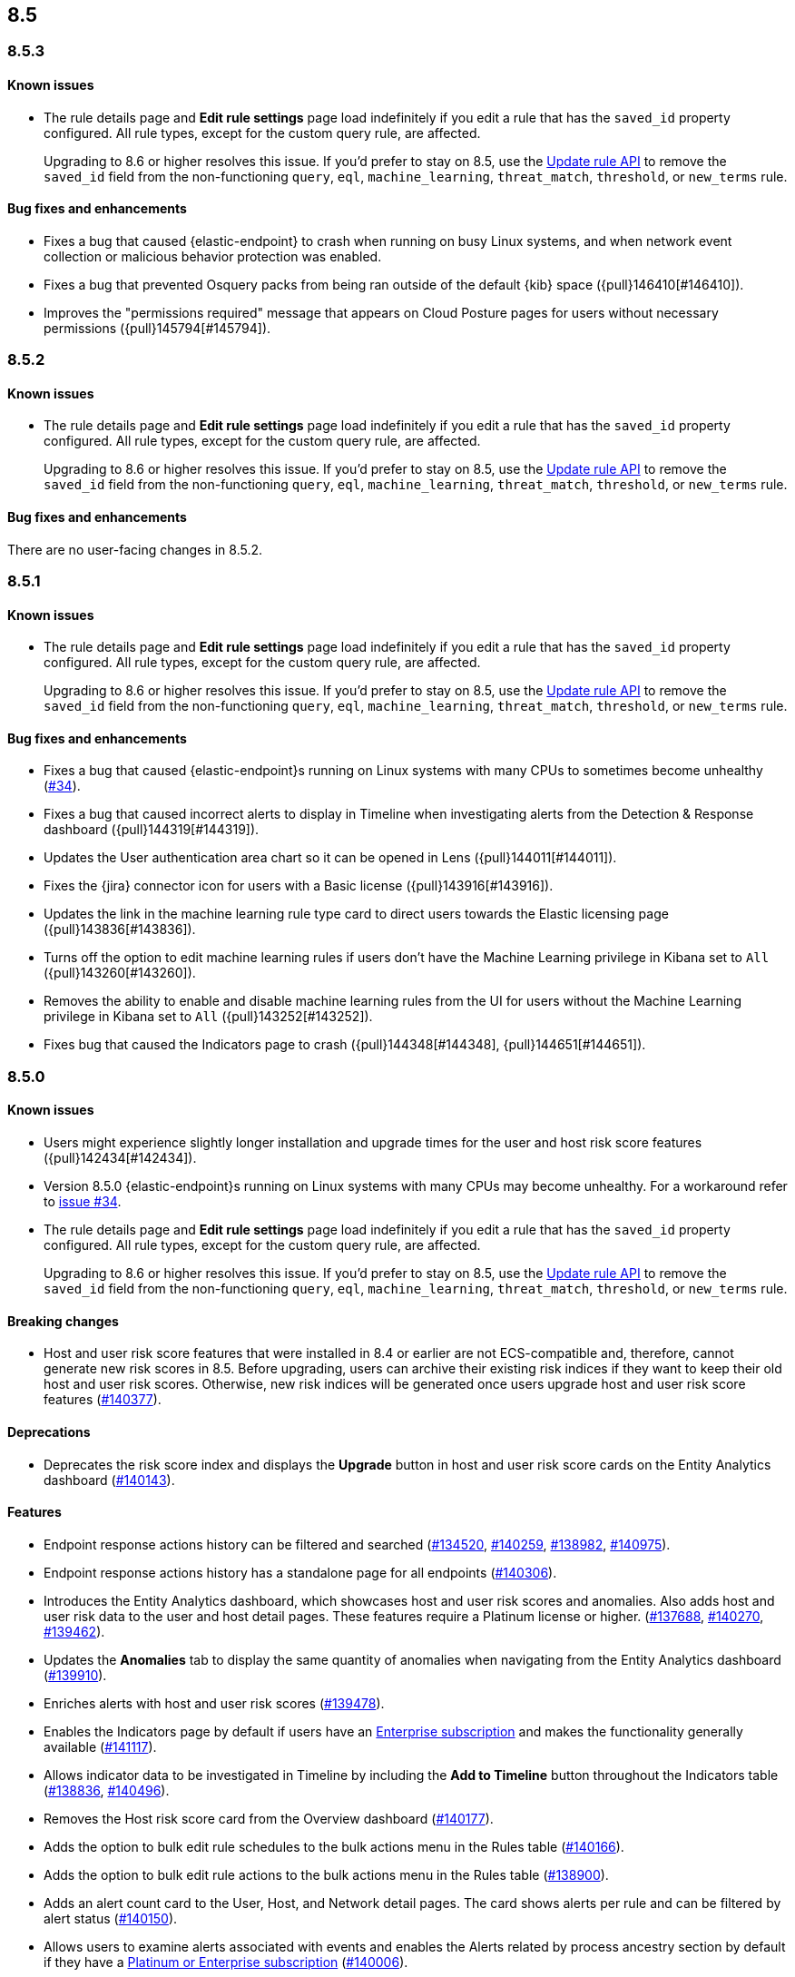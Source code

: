 [[release-notes-header-8.5.0]]
== 8.5

[discrete]
[[release-notes-8.5.3]]
=== 8.5.3

[discrete]
[[known-issue-8.5.3]]
==== Known issues
* The rule details page and **Edit rule settings** page load indefinitely if you edit a rule that has the `saved_id` property configured. All rule types, except for the custom query rule, are affected.
+
Upgrading to 8.6 or higher resolves this issue. If you’d prefer to stay on 8.5, use the <<rules-api-update,Update rule API>> to remove the `saved_id` field from the non-functioning `query`, `eql`, `machine_learning`, `threat_match`, `threshold`, or `new_terms` rule.

[discrete]
[[bug-fixes-8.5.3]]
==== Bug fixes and enhancements
* Fixes a bug that caused {elastic-endpoint} to crash when running on busy Linux systems, and when network event collection or malicious behavior protection was enabled.
* Fixes a bug that prevented Osquery packs from being ran outside of the default {kib} space ({pull}146410[#146410]).
* Improves the "permissions required" message that appears on Cloud Posture pages for users without necessary permissions ({pull}145794[#145794]).

[discrete]
[[release-notes-8.5.2]]
=== 8.5.2

[discrete]
[[known-issue-8.5.2]]
==== Known issues
* The rule details page and **Edit rule settings** page load indefinitely if you edit a rule that has the `saved_id` property configured. All rule types, except for the custom query rule, are affected.
+
Upgrading to 8.6 or higher resolves this issue. If you’d prefer to stay on 8.5, use the <<rules-api-update,Update rule API>> to remove the `saved_id` field from the non-functioning `query`, `eql`, `machine_learning`, `threat_match`, `threshold`, or `new_terms` rule.

[discrete]
[[bug-fixes-8.5.2]]
==== Bug fixes and enhancements
There are no user-facing changes in 8.5.2.

[discrete]
[[release-notes-8.5.1]]
=== 8.5.1

[discrete]
[[known-issue-8.5.1]]
==== Known issues
* The rule details page and **Edit rule settings** page load indefinitely if you edit a rule that has the `saved_id` property configured. All rule types, except for the custom query rule, are affected.
+
Upgrading to 8.6 or higher resolves this issue. If you’d prefer to stay on 8.5, use the <<rules-api-update,Update rule API>> to remove the `saved_id` field from the non-functioning `query`, `eql`, `machine_learning`, `threat_match`, `threshold`, or `new_terms` rule.

[discrete]
[[bug-fixes-8.5.1]]
==== Bug fixes and enhancements
* Fixes a bug that caused {elastic-endpoint}s running on Linux systems with many CPUs to sometimes become unhealthy (https://github.com/elastic/endpoint/issues/34[#34]).
* Fixes a bug that caused incorrect alerts to display in Timeline when investigating alerts from the Detection & Response dashboard ({pull}144319[#144319]).
* Updates the User authentication area chart so it can be opened in Lens ({pull}144011[#144011]).
* Fixes the {jira} connector icon for users with a Basic license ({pull}143916[#143916]).
* Updates the link in the machine learning rule type card to direct users towards the Elastic licensing page ({pull}143836[#143836]).
* Turns off the option to edit machine learning rules if users don’t have the Machine Learning privilege in Kibana set to `All` ({pull}143260[#143260]).
* Removes the ability to enable and disable machine learning rules from the UI for users without the Machine Learning privilege in Kibana set to `All` ({pull}143252[#143252]).
* Fixes bug that caused the Indicators page to crash ({pull}144348[#144348], {pull}144651[#144651]).

[discrete]
[[release-notes-8.5.0]]
=== 8.5.0

[discrete]
[[known-issue-8.5.0]]
==== Known issues
* Users might experience slightly longer installation and upgrade times for the user and host risk score features ({pull}142434[#142434]).
* Version 8.5.0 {elastic-endpoint}s running on Linux systems with many CPUs may become unhealthy. For a workaround refer to https://github.com/elastic/endpoint/issues/34[issue #34].
* The rule details page and **Edit rule settings** page load indefinitely if you edit a rule that has the `saved_id` property configured. All rule types, except for the custom query rule, are affected.
+
Upgrading to 8.6 or higher resolves this issue. If you’d prefer to stay on 8.5, use the <<rules-api-update,Update rule API>> to remove the `saved_id` field from the non-functioning `query`, `eql`, `machine_learning`, `threat_match`, `threshold`, or `new_terms` rule.

[discrete]
[[breaking-changes-8.5.0]]
==== Breaking changes
// tag::breaking-changes[]
// NOTE: The breaking-changes tagged regions are reused in the Elastic Installation and Upgrade Guide. The pull attribute is defined within this snippet so it properly resolves in the output.
:pull: https://github.com/elastic/kibana/pull/
* Host and user risk score features that were installed in 8.4 or earlier are not ECS-compatible and, therefore, cannot generate new risk scores in 8.5. Before upgrading, users can archive their existing risk indices if they want to keep their old host and user risk scores. Otherwise, new risk indices will be generated once users upgrade host and user risk score features ({pull}140377[#140377]).
// end::breaking-changes[]

[discrete]
[[deprecations-8.5.0]]
==== Deprecations
* Deprecates the risk score index and displays the **Upgrade** button in host and user risk score cards on the Entity Analytics dashboard ({pull}140143[#140143]).

[discrete]
[[features-8.5.0]]
==== Features
* Endpoint response actions history can be filtered and searched ({pull}134520[#134520], {pull}140259[#140259], {pull}138982[#138982], {pull}140975[#140975]).
* Endpoint response actions history has a standalone page for all endpoints ({pull}140306[#140306]).
* Introduces the Entity Analytics dashboard, which showcases host and user risk scores and anomalies. Also adds host and user risk data to the user and host detail pages. These features require a Platinum license or higher. ({pull}137688[#137688], {pull}140270[#140270], {pull}139462[#139462]).
* Updates the *Anomalies* tab to display the same quantity of anomalies when navigating from the Entity Analytics dashboard ({pull}139910[#139910]).
* Enriches alerts with host and user risk scores ({pull}139478[#139478]).
* Enables the Indicators page by default if users have an https://www.elastic.co/pricing[Enterprise subscription] and makes the functionality generally available ({pull}141117[#141117]).
* Allows indicator data to be investigated in Timeline by including the *Add to Timeline* button throughout the Indicators table ({pull}138836[#138836], {pull}140496[#140496]).
* Removes the Host risk score card from the Overview dashboard ({pull}140177[#140177]).
* Adds the option to bulk edit rule schedules to the bulk actions menu in the Rules table ({pull}140166[#140166]).
* Adds the option to bulk edit rule actions to the bulk actions menu in the Rules table ({pull}138900[#138900]).
* Adds an alert count card to the User, Host, and Network detail pages. The card shows alerts per rule and can be filtered by alert status ({pull}140150[#140150]).
* Allows users to examine alerts associated with events and enables the Alerts related by process ancestry section by default if they have a https://www.elastic.co/pricing[Platinum or Enterprise subscription] ({pull}140006[#140006]).
* Enables the Alerts related by session ID section by default. It appears in the Alert details flyout if users have a https://www.elastic.co/pricing[Platinum or Enterprise subscription] ({pull}140006[#140006]).
* Renames the Elastic Endpoint and Cloud Security integration to the Elastic Defend integration ({pull}139517[#139517]).
* Adds preconfigured use cases to the setup wizard for the {elastic-defend} integration (formerly known as Endpoint and Cloud Security), each with different default settings ({pull}139230[#139230]).
* Updates the UI for the rule details page's *Exceptions* tab ({pull}138770[#138770]).
* Enables the Osquery Response Action on custom query detection rules, and adds an *Osquery Results* tab to the Alert details flyout. Users can use the Osquery Response Action to immediately query hosts that generate alerts ({pull}133279[#133279]).
* Enables rule exceptions to reference value lists, regardless of rule type. One caveat is that text type value lists still do not work for EQL and threshold rules ({pull}133254[#133254]).
* Introduces the new alert renderer, which concisely displays a detailed summary of the `kibana.alert.reason` field. It appears in Timeline, throughout the Alerts page, and on the Alert details flyout ({pull}140825[#140825]).
* Introduces the <<kspm,Kubernetes Security Posture Management>> (KSPM) integration as GA. You can now use it to monitor the security posture of your self-managed and Amazon EKS clusters, in addition to unmanaged clusters.
* Adds a status filter to the Endpoints Response actions page ({pull}139982[#139982]).
* Shows host names on the Endpoints Response actions page ({pull}139379[#139379]).

[discrete]
[[bug-fixes-8.5.0]]
==== Bug fixes and enhancements
* Endpoint response actions console UI indicates if response action commands aren't supported by the installed version of {agent} ({pull}138662[#138662]).
* Fixes a bug that sometimes caused event correlation rule (EQL) errors whenever rule queries contained regular expressions using wildcard fields and predefined character classes (for example, `\w`, `\s`, `\d`) (https://github.com/elastic/elasticsearch/pull/90064[#90064]).
* Adds the `has_guide` tag to all prebuilt rules with investigation guides. Users can filter the Rules table by this tag to quickly find prebuilt rules with investigation guides (https://github.com/elastic/detection-rules/pull/2297[#2297]).
* Informs users when the event analyzer's current time range is too narrow to include event data ({pull}140831[#140831]).
* Lets users inspect bar charts and data grids, as with other data visualizations ({pull}140810[#140810]).
* Makes the Indicators table sortable by any column ({pull}140582[#140582]).
* Provides the ability to add fields to Indicators table ({pull}138882[#138882]).
* Updates the rule preview UI to be available at any step of creating or editing a detection rule. Rule previews are also now available for Elastic prebuilt rules, and include exceptions and field overrides ({pull}140221[#140221]).
* Adds an overview tab to the Indicator details flyout ({pull}140073[#140073]).
* Improves the UI for saved rule queries ({pull}140064[#140064]).
* Computes `threat.indicator.name` on the {es} server instead of on the client ({pull}139814[#139814]).
* Makes the state of tables throughout {elastic-sec} persist; for example, when users toggle between table view and grid view ({pull}139696[#139696]).
* Lets users enable multiple filters using various plus `+` and minus `-` buttons. Previously, adding a new filter in this way could remove the existing filters ({pull}139616[#139616]).
* Updates rule details page URLs to specify which tab to focus ({pull}139592[#139592]).
* Simplifies the process of adding a rule exception ({pull}138169[#138169]).
* Hides the process ancestry insights interface when data is unavailable ({pull}141751[#141751]).
* Formats the Rules table's `Last Gap` column in a human readable way ({pull}141363[#141363]).
* Introduces fuzzy search for user names in the Actions Log ({pull}141239[#141239]).
* Improves the layout for the *Add Field* menu ({pull}141084[#141084]).
* Restores users' ability to create exceptions with leading or trailing white space ({pull}139617[#139617]).
* Fixes two minor bugs with the *Overwrite existing rules* option for rule import ({pull}138758[#138758], {pull}139470[#139470]).
* Fixes a bug that made the `binary` field type appear usable in Exception entries despite not being supported ({pull}139370[#139370]).
* Fixes a bug that prevented a toast message from appearing after users export a rule from the rule details page ({pull}139209[#139209]).
* Fixes sorting and pagination bugs on the *Import value lists* menu ({pull}138381[#138381]).
* Mimics native link behavior for single-page application links ({pull}142304[#142304]).
* Fixes validation issues within the rule Actions tab ({pull}141811[#141811]).
* Fixes a bug with visualization types on the Hosts, Network, Users page ({pull}141235[#141235]).
* Updates the documentation link on the Trusted applications page ({pull}142467[#142467]).
* Provides the ability to run Osquery from a rule's investigation guide ({pull}95149[#95149]).
* Improves Timeline’s performance when users investigate alerts related by process ancestry ({pull}142805[#142805]).
* Fixes a rule import bug that removed references to exception lists ({pull}143882[#143882]).
* Fixes a bug that prevented the authentication area chart on the Users page to be opened in Lens ({pull}144011[#144011]).
* Shows the Host isolation exceptions page if users have a https://www.elastic.co/pricing[Platinum or Enterprise subscription] ({pull}143362[#143362]).
* Fixes displayed commands in the Endpoint response actions log ({pull}140378[#140378]).
* Updates the pagination header color in the Endpoint response actions history table ({pull}141847[#141847]).
